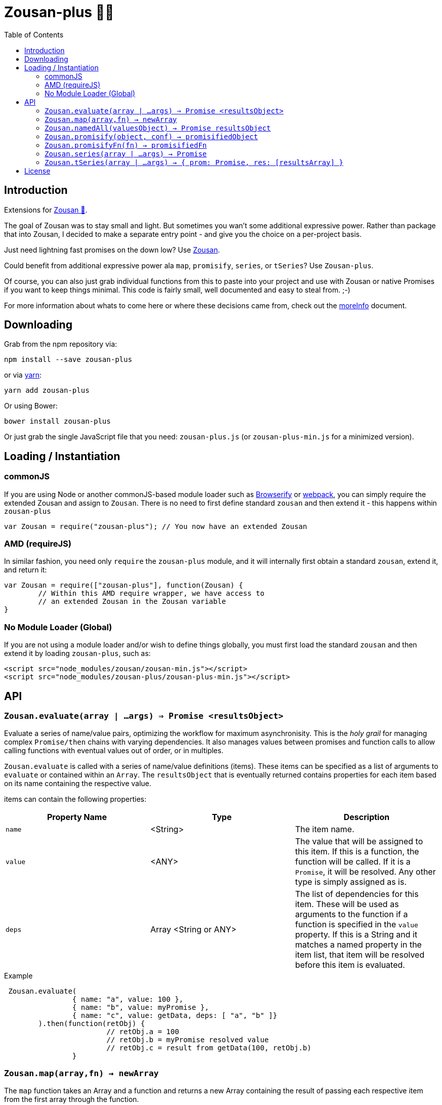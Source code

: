 = Zousan-plus 🐘➕
:toc:

== Introduction

Extensions for https://github.com/bluejava/zousan[Zousan 🐘].

The goal of Zousan was to stay small and light. But sometimes you wan't some additional expressive power. Rather than package that into Zousan, I decided to make a separate entry point - and give you the choice on a per-project basis.

Just need lightning fast promises on the down low? Use https://github.com/bluejava/zousan[Zousan].

Could benefit from additional expressive power ala `map`, `promisify`, `series`, or `tSeries`? Use `Zousan-plus`.

Of course, you can also just grab individual functions from this to paste into your project and use with Zousan or native Promises if you want to keep things minimal. This code is fairly small, well documented and easy to steal from. ;-)

For more information about whats to come here or where these decisions came from, check out the link:moreInfo.adoc[moreInfo] document.

== Downloading

Grab from the npm repository via:

[source,bash]
----
npm install --save zousan-plus
----

or via https://yarnpkg.com[yarn]:

[source,bash]
----
yarn add zousan-plus
----

Or using Bower:

[source,bash]
----
bower install zousan-plus
----

Or just grab the single JavaScript file that you need: `zousan-plus.js` (or `zousan-plus-min.js` for a minimized version).

== Loading / Instantiation

=== commonJS

If you are using Node or another commonJS-based module loader such as http://browserify.org[Browserify] or https://webpack.github.io[webpack], you can simply require the extended Zousan and assign to `Zousan`. There is no need to first define standard `zousan` and then extend it - this happens within `zousan-plus`

[source,javascript]
----
var Zousan = require("zousan-plus"); // You now have an extended Zousan
----

=== AMD (requireJS)

In similar fashion, you need only `require` the `zousan-plus` module, and it will internally first obtain a standard `zousan`, extend it, and return it:

[source,javascript]
----
var Zousan = require(["zousan-plus"], function(Zousan) {
	// Within this AMD require wrapper, we have access to
	// an extended Zousan in the Zousan variable
}
----

=== No Module Loader (Global)

If you are not using a module loader and/or wish to define things globally, you must first load the standard `zousan` and then extend it by loading `zousan-plus`, such as:

[source,html]
----
<script src="node_modules/zousan/zousan-min.js"></script>
<script src="node_modules/zousan-plus/zousan-plus-min.js"></script>
----

== API

=== `Zousan.evaluate(array | ...args) => Promise <resultsObject>`

Evaluate a series of name/value pairs, optimizing the workflow for maximum asynchronisity. This is the _holy grail_ for managing complex `Promise/then` chains with varying dependencies. It also manages values between promises and function calls to allow calling functions with eventual values out of order, or in multiples.

`Zousan.evaluate` is called with a series of name/value definitions (items). These items can be specified as a list of arguments to `evaluate` or contained within an `Array`. The `resultsObject` that is eventually returned contains properties for each item based on its name containing the respective value.

items can contain the following properties:

|===
| Property Name | Type | Description

| `name` | <String> | The item name.
| `value` | <ANY> | The value that will be assigned to this item.  If this is a function, the function will be called. If it is a `Promise`, it will be resolved. Any other type is simply assigned as is.
| `deps` | Array <String or ANY> | The list of dependencies for this item. These will be used as arguments to the function if a function is specified in the `value` property. If this is a String and it matches a named property in the item list, that item will be resolved before this item is evaluated.
|===

.Example
[source,javascript]
----
 Zousan.evaluate(
		{ name: "a", value: 100 },
		{ name: "b", value: myPromise },
		{ name: "c", value: getData, deps: [ "a", "b" ]}
	).then(function(retObj) {
			// retObj.a = 100
			// retObj.b = myPromise resolved value
			// retObj.c = result from getData(100, retObj.b)
		}
----


=== `Zousan.map(array,fn) -> newArray`

The `map` function takes an Array and a function and returns a new Array containing the result of passing each respective item from the first array through the function.

This is much like the `Array.map` function, and in fact can be used interchangeably in many instances. The difference is:

. The `array` passed in may optionally be a `Promise` that resolves to an `Array`.
. The function `fn` may return a value *or* a `Promise` which resolves to a value to be stored in the resulting `newArray`.
. The items contained within the passed array may be `Promise` objects which will be resolved before passing the result into the mapping function `fn`.

Some examples:

.Here we behave just like Array.map
[source,javascript]
----
var double = function(x) { return x * 2 }
var array = [5,6,7]

var newArray = Zousan.map(array, double)
	.then(function(newArray) {
			// newArray is [10,12,14]
		})
----

.Using a transforming function that returns promises
[source,javascript]
----
// returns a promise of a value which resolves in the specified ms
var later = function(ms,val) {
		return new Zousan(function(resolve,reject) {
				setTimeout(resolve,ms,val)
			})
	}

// returns a promise to triple the passed value in 100ms
var tripleLater = function(x) { return later(100, x * 3) }

var array = [5,6,7]

var newArray = Zousan.map(array, tripleLater)
	.then(function(newArray) {
			// newArray is [15, 18, 21]
		})
----

.A realistic and typical use case
[source,javascript]
----
// Returns a promise to resolve to album information of the album ID specified
function getAlbumInfo(albumId)
{
	return ajaxCall(getAlbumQueryURL(albumId))
}

// Pass in an array of album IDs and you will get a promise which resolves to
// an array of album information objects respectively
function getMultipleAlbumInfo(albumIdArray)
{
	return Zousan.map(albumIdArray, getAlbumInfo)
}
----

=== `Zousan.namedAll(valuesObject) -> Promise resultsObject`

just like `Promise.all` except each item is a name/value pair and the resolved value is an object with name/value pairs with the resolved values.

A mix of values, functions, and promises can be used as values. Promises and functions that return promises are first resolved before assigned.

.Example
[source,javascript]
----
return Zousan.namedAll({
		id: userId,  // Integer
		pb: startProgressBar, // function whose return is ignored
		user: getUser(userId), // returns a promise
		items: getUserItemList(userId) // returns a promise
	})
	.then(function(ob) {
			// Here ob contains the following:
			// { id: userId, pb: <??>, user: userObject <from resolved promise>, items: itemList <from promise> }
			endProgressBar()
		})
	.catch(function(err) {
			// lets hope this doesn't happen!
		})
----

Note: With function values, you can add the parens (execute immediately) or not. If you do, it is executed BEFORE calling `Zousan.namedAll` and its result (which can be a `Promise`) is assigned (or resolved and assigned). If you do not, `namedAll` will detect its a function and call it (with no arguments). If you need to pass arguments into a function, you will need to use the former style.

In the following example, the functions `f1` and `f2` are both evaluated and their results assigned to `x` and `y` - but `f1` is executed *before* calling namedAll and `f2` is executed during the processing in `namedAll`. In practice there is little distinction, and the result will be the same.

.Example of immediate and non-immediate functions
[source,javascript]
----
return Zousan.namedAll({
		x: f1(),	// this is executed immediately - its result is used as arg to namedAll
		y: f2		// this function is passed to namedAll - and namedAll executes it
	})
----

=== `Zousan.promisify(object, conf) -> promisifiedObject`

Pass in an Object (i.e. module) and all functions that appear to expect callbacks will have new functions created that are equivalent but return a `Promise` instead. The newly available "promisified" function will be named `<original function name>Prom` by default - but this can be confiigured by setting `Zousan.PROMISIFY_FN_EXTENSION` to a different extension. If `Zousan.PROMISIFY_FN_EXTENSION` is set to `""` (empty string) then the original function will be replaced by the promisified version. This breaks some modules, so is not recommended.

The behavior of the promisification can be effected via the `conf` configuration object.

Promisification is an imperfect process, as it can depend on how the underlying functions are written. This `promisify` function works by examining all functions contained on the object and if the argument list ends with one of the recognized callback names, it is promisified. The current list of callback arguments is `"cb", "callback", "done" and "callback_"`

Callback functions are expected to be called with two arguments: `callback(error, value)`. The promise will resolve when the callback is called with a *_falsy_ first argument* (i.e. when the error is `null` or `undefined`), and using the *second argument* as the resolved value. If the first argument is set, the promise is rejected with the error value.

WARNING: In some cases, promisification has been known to break certain functions or modules. Since version 2.0 of `Zousan-plus` (and adding rather than replacing functions) this issue has been largely mitigated. If it still occurs, try specifying only those functions that you need promisified in the `fnNames` configuration option.

==== `conf` configuration options

|===
| Option | Description | default

| `promisifyAll` | (Previously `replaceAll`) Promisify all functions within the specified objects rather than examining the arguments for the presence of a callback. | false
| `fnNames` | An array of function names to promisify within the specified object. This overrides the default behavior of examining the last argument name of each function. | null
| `cbArgNames` | An array of callback names which overrides the default list. It is the presence of one of these named arguments as the final argument of a function which triggers promisification (unless `promisifyAll` or `fnNames` is used) |  `["cb", "callback", "done", "callback_"]`
|===

=== `Zousan.promisifyFn(fn) -> promisifiedFn`

Promisifies a single function `fn` and returns it.

=== `Zousan.series(array | ...args) -> Promise`

The `series` function takes a list (either as separate arguments or as an array) who's items can be of any type and evaluates them one by one. A `Promise` is returned which will _resolve_ to the final evaluation of the series, or _reject_ upon a rejection/exception encountered during evaluation.

==== Item Evaluation

If an item is an Object or native type, it simply evaluates to itself. If it is a function, the function is called and evaluates to its return value. If it is a `Promise`, it evaluates to its resolved value. If it is a function that returns a `Promise` the function is called and the item evaluates to the Promises's resolved value.

Similar to `compose` in functional libraries and languages, when an item is a `function`, the value of the previous item is passed in as an argument. The return/resolved value is then used for the following item.

.All Native Types Example:
[source,javascript]
----
Zousan.series(1,2,3) // Resolves to 3
----


.Native type and function
[source,javascript]
----
Zousan.series(2.5,Math.floor) // Resolves to 2
----

.Example 1
[source,javascript]
----
function add6(x) { return x + 6 }

Zousan.series(3,add6,add6,log) // calls log with 15
----

The above function is essentially doing this:

[source,javascript]
----
function add6(x) { return x + 6 }

Zousan.resolve(3)
	.then(add6)
	.then(add6)
	.then(log)
----

Of course it is very handy when used with Promises. The following function `getUserAlbumCovers` takes a user Id, makes an AJAX call to obtain the user object (`getUserObj`),  extracts the `albumList` property to make another AJAX call to `getAlbumsByIDList` to get a list of album objects, extract out each of their `id` values into a list and finally get the album art via the  `getAlbumCoversByIDList` AJAX call.

[source,javascript]
----
function getUserAlbumCovers(userId)
{
	return Zousan.series(userId, getUserObj, prop("albumList"),
			getAlbumsByIDList, pluck("id"), getAlbumCoversByIDList)
}
----

Which is equivalent to:

[source,javascript]
----
function getUserAlbumCovers(userId)
{
	return getUserObj(userId).then(prop("albumList"))
			.then(getAlbumsByIDList).then(pluck("id")).then(getAlbumCoversByIDList)
}
----

As you can see, it mostly just removes the need to continuously call `then` on each item - which helps remove a lot of noise when trying to read a long series of tasks.

It also offers the ability to inject native types or Promises into the series directly:

[source,javascript]
----
function test(p) // some promise passed in
{
	return Zousan.series(user, render, p, log) // call render(user) then wait for p to complete and log the result
}
----

Equivalent using `then` chains:

[source,javascript]
----
function test(p) // some promise passed in
{
	return Promise.resolve(user) // call render(user) then wait for p to complete and log the result
		.then(render)
		.then(function() { return p })
		.then(log)
}
----

=== `Zousan.tSeries(array | ...args) -> { prom: Promise, res: [resultsArray] }`

Similar to the `series` function above, but tracks results from each step in the series and makes them available via the `res` property as a results array. The `Promise` is accessible via the `prom` property.

.The simplest example:
[source,javascript]
----
var ts = Zousan.tSeries(1,2,3)
// ts.prom is a Promise that resolves to 3
// ts.res is the array [1,2,3]
----

.A bit more complex example:
[source,javascript]
----
function add6(x) { return x + 6 }

// Return the specified value plus 3 after 100ms
function add3Later(x) {
	return new Zousan(function(resolve) {
			setTimeout(resolve,100,x+3)
		})
	}

var ts = tSeries(1,2,3,add6,add3Later)
ts.prom.then(function(final) {
		// ts.res[0] = 1
		// ts.res[3] = 9
		// ts.res[4] = 12
		// final = 12
	})
----


== License

See the LICENSE file for license rights and limitations (MIT).
